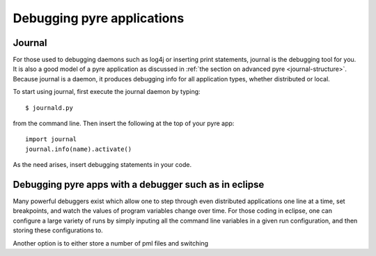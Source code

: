 Debugging pyre applications
===========================

.. _journal:

Journal
-------

For those used to debugging daemons such as log4j or inserting print statements, journal is the debugging tool for you.  It is also a good model of a pyre application as discussed in :ref:`the section on advanced pyre <journal-structure>`.  Because journal is a daemon, it produces debugging info for all application types, whether distributed or local.

To start using journal, first execute the journal daemon by typing::

    $ journald.py	

from the command line.  Then insert the following at the top of your pyre app::

    import journal
    journal.info(name).activate()

As the need arises, insert debugging statements in your code.  


.. _debugger:

Debugging pyre apps with a debugger such as in eclipse
------------------------------------------------------

Many powerful debuggers exist which allow one to step through even distributed applications one line at a time, set breakpoints, and watch the values of program variables change over time.  For those coding in eclipse, one can configure a large variety of runs by simply inputing all the command line variables in a given run configuration, and then storing these configurations to.

Another option is to either store a number of pml files and switching 
